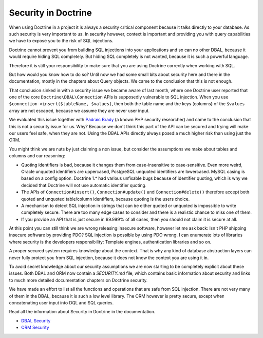 Security in Doctrine
====================

When using Doctrine in a project it is always a security critical component
because it talks directly to your database. As such security is very important
to us. In security however, context is important and providing you with query
capabilities we have to expose you to the risk of SQL injections.

Doctrine cannot prevent you from building SQL injections into your applications
and so can no other DBAL, because it would require hiding SQL completely. But hiding
SQL completely is not wanted, because it is such a powerful language.

Therefore it is still your responsibility to make sure that you are using
Doctrine correctly when working with SQL.

But how would you know how to do so? Until now we had some small bits about
security here and there in the documentation, mostly in the chapters about
Query objects. We came to the conclusion that this is not enough.

That conclusion sinked in with a security issue we became aware of last month,
where one Doctrine user reported that one of the core
``Doctrine\DBAL\Connection`` APIs is supposedly vulnerable to SQL injection.
When you use ``$connection->insert($tableName, $values)``, then both the table
name and the keys (columns) of the ``$values`` array are not escaped, because
we assume they are never user input.

We evaluated this issue together with `Padraic Brady
<http://blog.astrumfutura.com/>`_ (a known PHP security researcher) and came to
the conclusion that this is not a security issue for us. Why? Because we don't
think this part of the API can be secured and trying will make our users feel
safe, when they are not. Using the DBAL APIs directly always posed a much
higher risk than using just the ORM.

You might think we are nuts by just claiming a non issue, but consider
the assumptions we make about tables and columns and our reasoning:

- Quoting identifiers is bad, because it changes them from case-insensitive to
  case-sensitive. Even more weird, Oracle unquoted identifiers are uppercased,
  PostgreSQL unquoted identifiers are lowercased. MySQL casing is based on a
  config option. Doctrine 1.* had various unfixable bugs because of identifier
  quoting, which is why we decided that Doctrine will not use automatic
  identifier quoting.

- The APIs of ``Connection#insert()``, ``Connection#update()`` and
  ``Connection#delete()`` therefore accept both quoted and unquoted table/column
  identifiers, because quoting is the users choice.

- A mechanism to detect SQL injection in strings that can be either quoted
  or unquoted is impossible to write completely secure. There are too many
  edge cases to consider and there is a realistic chance to miss one of them.

- If you provide an API that is just secure in 99.999% of all cases, then
  you should not claim it is secure at all.

At this point you can still think we are wrong releasing insecure software,
however let me ask back: Isn't PHP shipping insecure software by providing PDO?
SQL injection is possible by using PDO wrong. I can enumerate lots of libraries
where security is the developers responsibility: Template engines,
authentication libraries and so on.

A proper secured system requires knowledge about the context. That is why any
kind of database abstraction layers can never fully protect you from SQL
injection, because it does not know the context you are using it in.

To avoid  secret knowledge about our security assumptions we are now starting
to be completely explicit about these issues. Both DBAL and ORM now contain a
`SECURITY.md` file, which contains basic information about security and links
to much more detailed documentation chapters on Doctrine security.

We have made an effort to list all the functions and operations that are safe
from SQL injection. There are not very many of them in the DBAL, because it is
such a low level library. The ORM however is pretty secure, except when
concatenating user input into DQL and SQL queries.

Read all the information about Security in Doctrine in the documentation.

- `DBAL Security
  <http://docs.doctrine-project.org/projects/doctrine-dbal/en/latest/reference/security.html>`_
- `ORM Security
  <http://docs.doctrine-project.org/en/latest/reference/security.html>`_

.. author:: default
.. categories:: none
.. tags:: none
.. comments::
